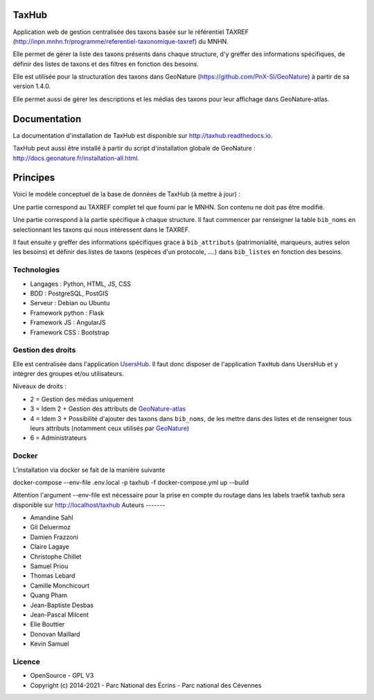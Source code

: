 TaxHub
=========

Application web de gestion centralisée des taxons basée sur le référentiel TAXREF (http://inpn.mnhn.fr/programme/referentiel-taxonomique-taxref) du MNHN.

Elle permet de gérer la liste des taxons présents dans chaque structure, d'y greffer des informations spécifiques, de définir des listes de taxons et des filtres en fonction des besoins.

Elle est utilisée pour la structuration des taxons dans GeoNature (https://github.com/PnX-SI/GeoNature) à partir de sa version 1.4.0.

Elle permet aussi de gérer les descriptions et les médias des taxons pour leur affichage dans GeoNature-atlas.

.. image :: docs/images/taxons-liste.jpg

.. image :: docs/images/taxon-details.jpg

Documentation
=============

La documentation d'installation de TaxHub est disponible sur http://taxhub.readthedocs.io.

TaxHub peut aussi être installé à partir du script d'installation globale de GeoNature : http://docs.geonature.fr/installation-all.html.

Principes
=========

Voici le modèle conceptuel de la base de données de TaxHub (à mettre à jour) :

.. image :: docs/images/MCD_taxonomie.png

Une partie correspond au TAXREF complet tel que fourni par le MNHN. Son contenu ne doit pas être modifié.

Une partie correspond à la partie spécifique à chaque structure. Il faut commencer par renseigner la table ``bib_noms`` en selectionnant les taxons qui nous intéressent dans le TAXREF.

Il faut ensuite y greffer des informations spécifiques grace à ``bib_attributs`` (patrimonialité, marqueurs, autres selon les besoins) et définir des listes de taxons (espèces d'un protocole, ....) dans ``bib_listes`` en fonction des besoins.

Technologies
------------

- Langages : Python, HTML, JS, CSS
- BDD : PostgreSQL, PostGIS
- Serveur : Debian ou Ubuntu
- Framework python : Flask
- Framework JS : AngularJS
- Framework CSS : Bootstrap

Gestion des droits
------------------

Elle est centralisée dans l'application `UsersHub <https://github.com/PnX-SI/UsersHub>`_. Il faut donc disposer de l'application ``TaxHub`` dans UsersHub et y intégrer des groupes et/ou utilisateurs.

Niveaux de droits :

* 2 = Gestion des médias uniquement
* 3 = Idem 2 + Gestion des attributs de `GeoNature-atlas <https://github.com/PnEcrins/GeoNature-atlas>`_
* 4 = Idem 3 + Possibilité d'ajouter des taxons dans ``bib_noms``, de les mettre dans des listes et de renseigner tous leurs attributs (notamment ceux utilisés par `GeoNature <https://github.com/PnX-SI/GeoNature>`_)
* 6 = Administrateurs

Docker
-----
L'installation via docker se fait de la manière suivante ::

docker-compose --env-file .env.local -p taxhub -f docker-compose.yml up --build

Attention l'argument --env-file est nécessaire pour la prise en compte du routage dans les labels traefik
taxhub sera disponible sur http://localhost/taxhub
Auteurs
-------

- Amandine Sahl
- Gil Deluermoz
- Damien Frazzoni
- Claire Lagaye
- Christophe Chillet
- Samuel Priou
- Thomas Lebard
- Camille Monchicourt
- Quang Pham
- Jean-Baptiste Desbas
- Jean-Pascal Milcent
- Elie Bouttier
- Donovan Maillard
- Kevin Samuel

Licence
-------

* OpenSource - GPL V3
* Copyright (c) 2014-2021 - Parc National des Écrins - Parc national des Cévennes


.. image:: http://geonature.fr/img/logo-pne.jpg
    :target: http://www.ecrins-parcnational.fr

.. image:: http://geonature.fr/img/logo-pnc.jpg
    :target: http://www.cevennes-parcnational.fr
